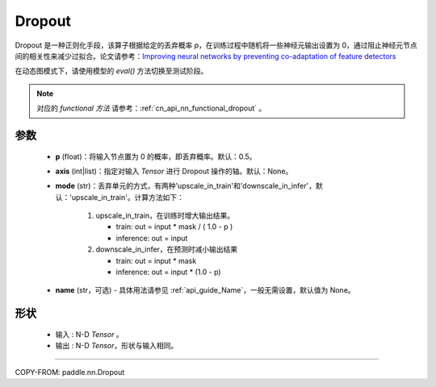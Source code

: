 .. _cn_api_nn_Dropout:

Dropout
-------------------------------

.. py:function:: paddle.nn.Dropout(p=0.5, axis=None, mode="upscale_in_train”, name=None)

Dropout 是一种正则化手段，该算子根据给定的丢弃概率 `p`，在训练过程中随机将一些神经元输出设置为 0，通过阻止神经元节点间的相关性来减少过拟合。论文请参考：`Improving neural networks by preventing co-adaptation of feature detectors <https://arxiv.org/abs/1207.0580>`_

在动态图模式下，请使用模型的 `eval()` 方法切换至测试阶段。

.. note::
   对应的 `functional 方法` 请参考：:ref:`cn_api_nn_functional_dropout` 。

参数
:::::::::
 - **p** (float)：将输入节点置为 0 的概率，即丢弃概率。默认：0.5。
 - **axis** (int|list)：指定对输入 `Tensor` 进行 Dropout 操作的轴。默认：None。
 - **mode** (str)：丢弃单元的方式，有两种'upscale_in_train'和'downscale_in_infer'，默认：'upscale_in_train'。计算方法如下：

    1. upscale_in_train，在训练时增大输出结果。

       - train: out = input * mask / ( 1.0 - p )
       - inference: out = input

    2. downscale_in_infer，在预测时减小输出结果

       - train: out = input * mask
       - inference: out = input * (1.0 - p)

 - **name** (str，可选) - 具体用法请参见 :ref:`api_guide_Name`，一般无需设置，默认值为 None。

形状
:::::::::
 - 输入 : N-D `Tensor` 。
 - 输出 : N-D `Tensor`，形状与输入相同。

:::::::::

COPY-FROM: paddle.nn.Dropout
